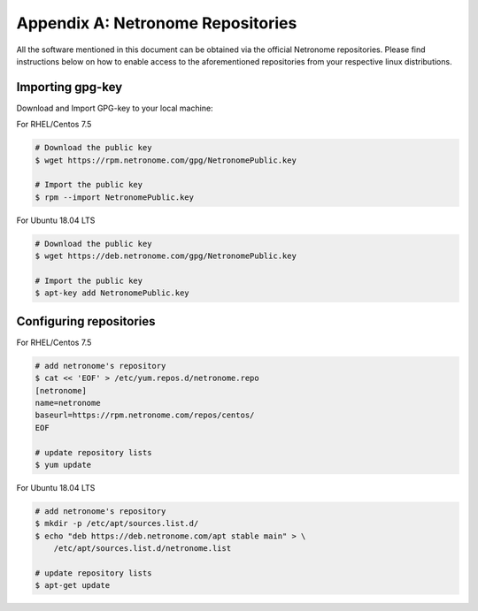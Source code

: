 Appendix A: Netronome Repositories
==================================

All the software mentioned in this document can be obtained via the official
Netronome repositories. Please find instructions below on how to enable access
to the aforementioned repositories from your respective linux distributions.

Importing gpg-key
-----------------

Download and Import GPG-key to your local machine:

For RHEL/Centos 7.5

.. code:: bash

    # Download the public key
    $ wget https://rpm.netronome.com/gpg/NetronomePublic.key

    # Import the public key
    $ rpm --import NetronomePublic.key

For Ubuntu 18.04 LTS

.. code:: bash

    # Download the public key
    $ wget https://deb.netronome.com/gpg/NetronomePublic.key

    # Import the public key
    $ apt-key add NetronomePublic.key

Configuring repositories
------------------------

For RHEL/Centos 7.5

.. code:: bash

    # add netronome's repository
    $ cat << 'EOF' > /etc/yum.repos.d/netronome.repo
    [netronome]
    name=netronome
    baseurl=https://rpm.netronome.com/repos/centos/
    EOF

    # update repository lists
    $ yum update


For Ubuntu 18.04 LTS

.. code:: bash

    # add netronome's repository
    $ mkdir -p /etc/apt/sources.list.d/
    $ echo "deb https://deb.netronome.com/apt stable main" > \
        /etc/apt/sources.list.d/netronome.list

    # update repository lists
    $ apt-get update
